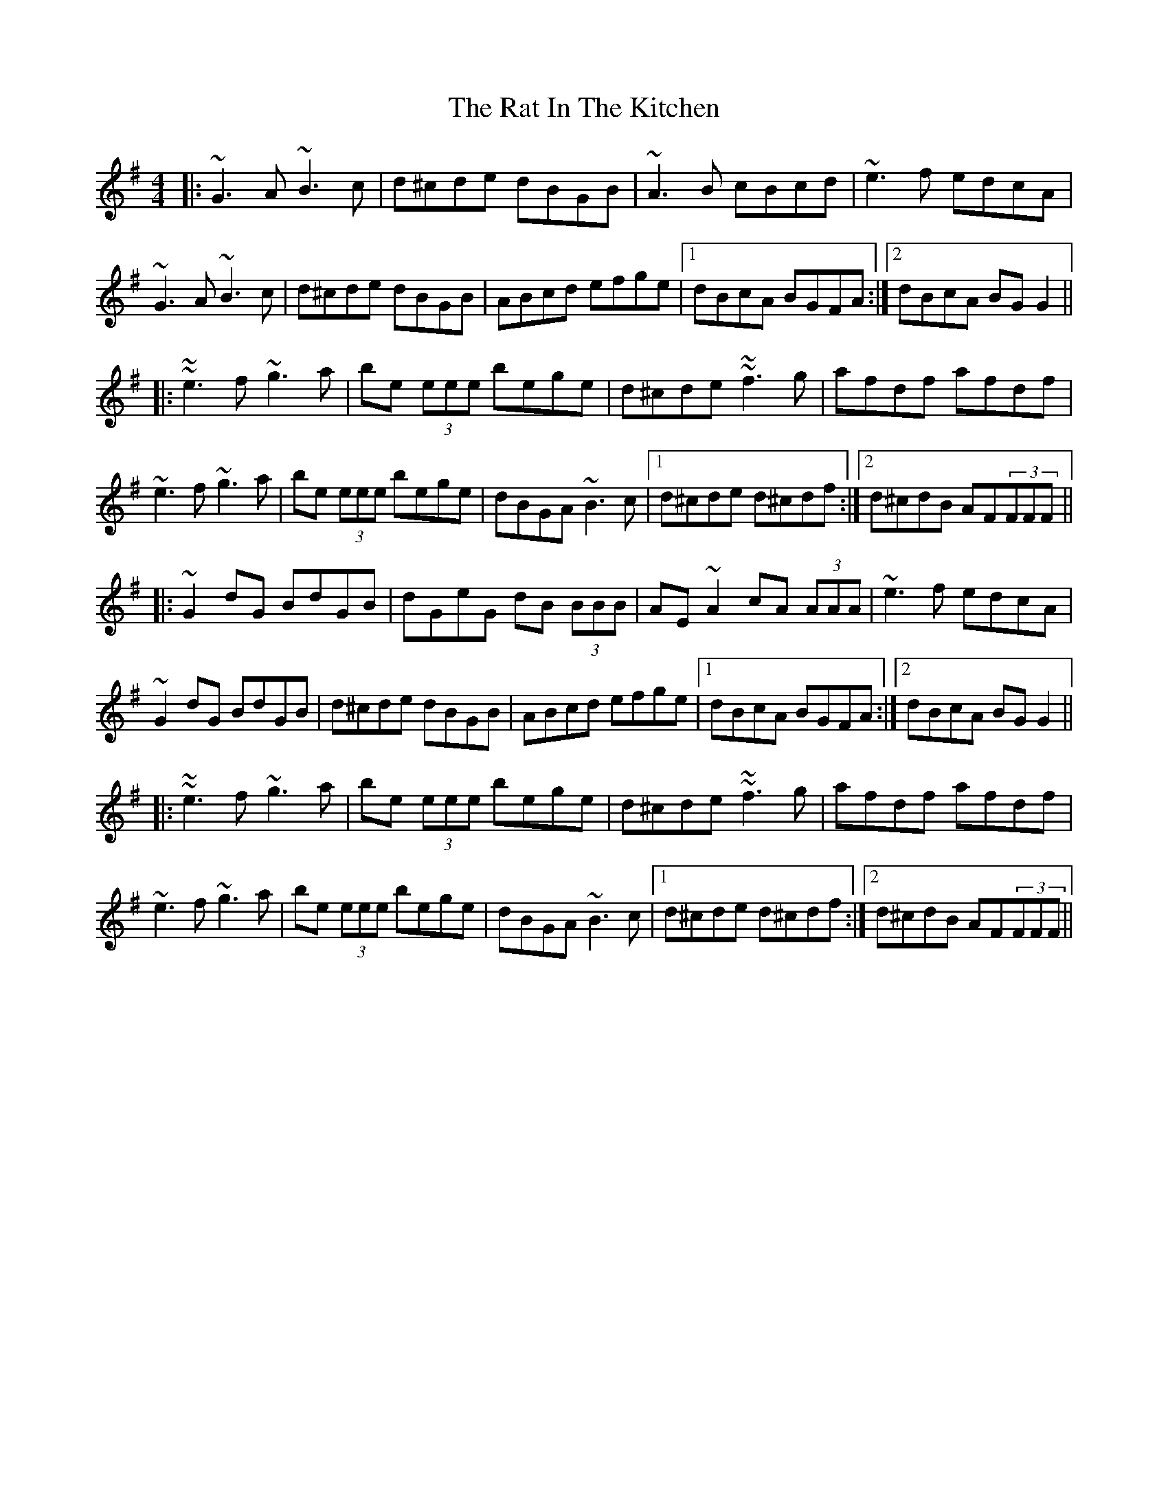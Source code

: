 X: 33721
T: Rat In The Kitchen, The
R: reel
M: 4/4
K: Gmajor
|:~G3A ~B3c|d^cde dBGB|~A3B cBcd|~e3f edcA|
~G3A ~B3c|d^cde dBGB|ABcd efge|1 dBcA BGFA:|2 dBcA BG G2||
|:~~e3f ~g3a|be (3eee bege|d^cde ~~f3g|afdf afdf|
~e3f ~g3a|be (3eee bege|dBGA ~B3c|1 d^cde d^cdf:|2 d^cdB AF(3FFF||
|:~G2 dG BdGB|dGeG dB (3BBB|AE ~A2 cA (3AAA|~e3f edcA|
~G2 dG BdGB|d^cde dBGB|ABcd efge|1 dBcA BGFA:|2 dBcA BG G2||
|:~~e3f ~g3a|be (3eee bege|d^cde ~~f3g|afdf afdf|
~e3f ~g3a|be (3eee bege|dBGA ~B3c|1 d^cde d^cdf:|2 d^cdB AF(3FFF||

